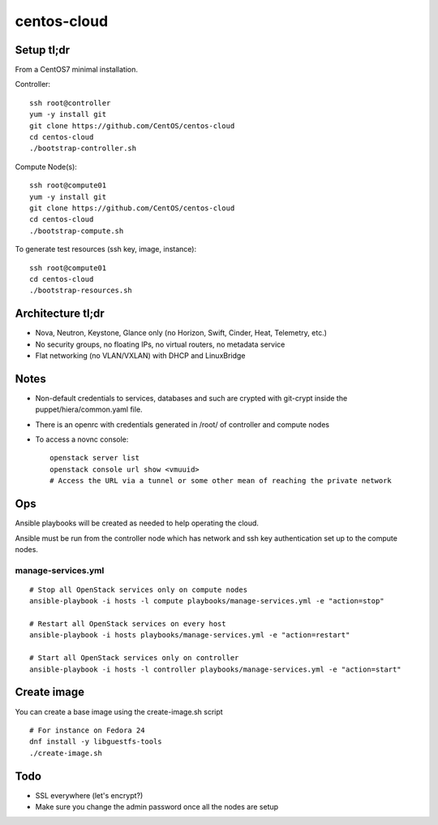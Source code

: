 centos-cloud
============
Setup tl;dr
-----------
From a CentOS7 minimal installation.

Controller::

    ssh root@controller
    yum -y install git
    git clone https://github.com/CentOS/centos-cloud
    cd centos-cloud
    ./bootstrap-controller.sh

Compute Node(s)::

    ssh root@compute01
    yum -y install git
    git clone https://github.com/CentOS/centos-cloud
    cd centos-cloud
    ./bootstrap-compute.sh

To generate test resources (ssh key, image, instance)::

    ssh root@compute01
    cd centos-cloud
    ./bootstrap-resources.sh

Architecture tl;dr
------------------
- Nova, Neutron, Keystone, Glance only (no Horizon, Swift, Cinder, Heat, Telemetry, etc.)
- No security groups, no floating IPs, no virtual routers, no metadata service
- Flat networking (no VLAN/VXLAN) with DHCP and LinuxBridge

Notes
-----
- Non-default credentials to services, databases and such are crypted with git-crypt
  inside the puppet/hiera/common.yaml file.
- There is an openrc with credentials generated in /root/ of controller and compute nodes
- To access a novnc console::

    openstack server list
    openstack console url show <vmuuid>
    # Access the URL via a tunnel or some other mean of reaching the private network

Ops
---
Ansible playbooks will be created as needed to help operating the cloud.

Ansible must be run from the controller node which has network and ssh key
authentication set up to the compute nodes.

manage-services.yml
~~~~~~~~~~~~~~~~~~~
::

    # Stop all OpenStack services only on compute nodes
    ansible-playbook -i hosts -l compute playbooks/manage-services.yml -e "action=stop"

    # Restart all OpenStack services on every host
    ansible-playbook -i hosts playbooks/manage-services.yml -e "action=restart"

    # Start all OpenStack services only on controller
    ansible-playbook -i hosts -l controller playbooks/manage-services.yml -e "action=start"


Create image
------------
You can create a base image using the create-image.sh script
::

    # For instance on Fedora 24
    dnf install -y libguestfs-tools
    ./create-image.sh


Todo
----
- SSL everywhere (let's encrypt?)
- Make sure you change the admin password once all the nodes are setup
